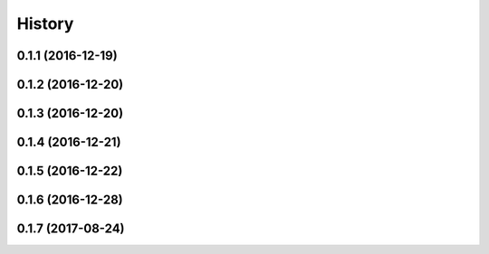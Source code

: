 .. :changelog:

History
-------

0.1.1 (2016-12-19)
++++++++++++++++++
0.1.2 (2016-12-20)
++++++++++++++++++
0.1.3 (2016-12-20)
++++++++++++++++++
0.1.4 (2016-12-21)
++++++++++++++++++
0.1.5 (2016-12-22)
++++++++++++++++++
0.1.6 (2016-12-28)
++++++++++++++++++
0.1.7 (2017-08-24)
++++++++++++++++++
